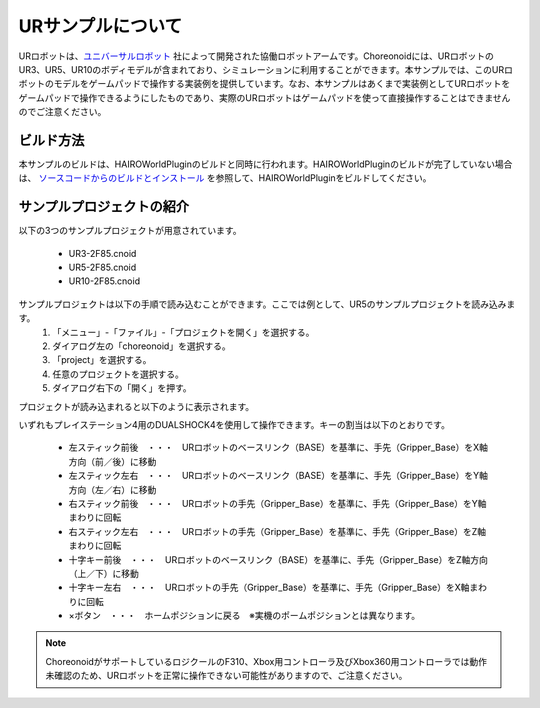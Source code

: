 URサンプルについて
==================

URロボットは、`ユニバーサルロボット <https://www.universal-robots.com/ja/%E8%A3%BD%E5%93%81%E3%83%A9%E3%82%A4%E3%83%B3%E3%83%8A%E3%83%83%E3%83%97/>`_ 社によって開発された協働ロボットアームです。Choreonoidには、URロボットのUR3、UR5、UR10のボディモデルが含まれており、シミュレーションに利用することができます。本サンプルでは、このURロボットのモデルをゲームパッドで操作する実装例を提供しています。なお、本サンプルはあくまで実装例としてURロボットをゲームパッドで操作できるようにしたものであり、実際のURロボットはゲームパッドを使って直接操作することはできませんのでご注意ください。

.. image:: images/ur_scene.png

ビルド方法
----------
本サンプルのビルドは、HAIROWorldPluginのビルドと同時に行われます。HAIROWorldPluginのビルドが完了していない場合は、 `ソースコードからのビルドとインストール <https://k38-suzuki.github.io/hairo-world-plugin-doc/install/install.html>`_ を参照して、HAIROWorldPluginをビルドしてください。

サンプルプロジェクトの紹介
--------------------------
以下の3つのサンプルプロジェクトが用意されています。

 - UR3-2F85.cnoid
 - UR5-2F85.cnoid
 - UR10-2F85.cnoid

サンプルプロジェクトは以下の手順で読み込むことができます。ここでは例として、UR5のサンプルプロジェクトを読み込みます。
 1. 「メニュー」-「ファイル」-「プロジェクトを開く」を選択する。
 2. ダイアログ左の「choreonoid」を選択する。
 3. 「project」を選択する。 
 4. 任意のプロジェクトを選択する。
 5. ダイアログ右下の「開く」を押す。 
  
.. image:: images/ur_step1.png

.. image:: images/ur_step2.png

.. image:: images/ur_step3.png

.. image:: images/ur_step4.png

.. image:: images/ur_step5.png

プロジェクトが読み込まれると以下のように表示されます。

.. image:: images/ur_step6.png

いずれもプレイステーション4用のDUALSHOCK4を使用して操作できます。キーの割当は以下のとおりです。

 - 左スティック前後　・・・　URロボットのベースリンク（BASE）を基準に、手先（Gripper_Base）をX軸方向（前／後）に移動
 - 左スティック左右　・・・　URロボットのベースリンク（BASE）を基準に、手先（Gripper_Base）をY軸方向（左／右）に移動
 - 右スティック前後　・・・　URロボットの手先（Gripper_Base）を基準に、手先（Gripper_Base）をY軸まわりに回転
 - 右スティック左右　・・・　URロボットの手先（Gripper_Base）を基準に、手先（Gripper_Base）をZ軸まわりに回転 
 - 十字キー前後　・・・　URロボットのベースリンク（BASE）を基準に、手先（Gripper_Base）をZ軸方向（上／下）に移動
 - 十字キー左右　・・・　URロボットの手先（Gripper_Base）を基準に、手先（Gripper_Base）をX軸まわりに回転
 - ×ボタン　・・・　ホームポジションに戻る　※実機のポームポジションとは異なります。

.. note:: ChoreonoidがサポートしているロジクールのF310、Xbox用コントローラ及びXbox360用コントローラでは動作未確認のため、URロボットを正常に操作できない可能性がありますので、ご注意ください。

